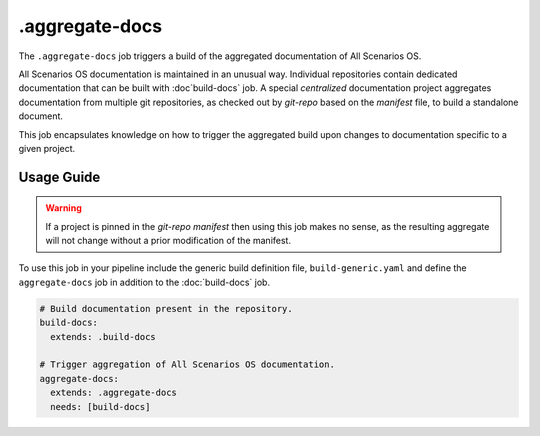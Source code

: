 .. SPDX-FileCopyrightText: Huawei Inc.
..
.. SPDX-License-Identifier: CC-BY-4.0

===============
.aggregate-docs
===============

The ``.aggregate-docs`` job triggers a build of the aggregated documentation of
All Scenarios OS.

All Scenarios OS documentation is maintained in an unusual way. Individual
repositories contain dedicated documentation that can be built with
:doc`build-docs` job. A special *centralized* documentation project aggregates
documentation from multiple git repositories, as checked out by *git-repo* based
on the *manifest* file, to build a standalone document.

This job encapsulates knowledge on how to trigger the aggregated build upon
changes to documentation specific to a given project.

Usage Guide
===========


.. warning::
   If a project is pinned in the *git-repo manifest* then using
   this job makes no sense, as the resulting aggregate will not
   change without a prior modification of the manifest.

To use this job in your pipeline include the generic build definition file,
``build-generic.yaml`` and define the ``aggregate-docs`` job in addition to the
:doc:`build-docs` job.

.. code-block:: yaml

    # Build documentation present in the repository.
    build-docs:
      extends: .build-docs

    # Trigger aggregation of All Scenarios OS documentation.
    aggregate-docs:
      extends: .aggregate-docs
      needs: [build-docs]
